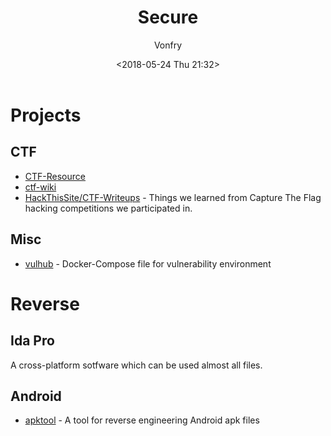 #+TITLE: Secure
#+Date: <2018-05-24 Thu 21:32>
#+AUTHOR: Vonfry

* Projects
** CTF
   - [[https://github.com/ctfs/resources][CTF-Resource]]
   - [[https://github.com/ctf-wiki/ctf-wiki][ctf-wiki]]
   - [[https://github.com/HackThisSite/CTF-Writeups][HackThisSite/CTF-Writeups]] - Things we learned from Capture The Flag hacking competitions we participated in.

** Misc
   - [[https://github.com/vulhub/vulhub][vulhub]] - Docker-Compose file for vulnerability environment

* Reverse

** Ida Pro

   A cross-platform sotfware which can be used almost all files.

** Android

   - [[https://github.com/iBotPeaches/Apktool][apktool]] - A tool for reverse engineering Android apk files
